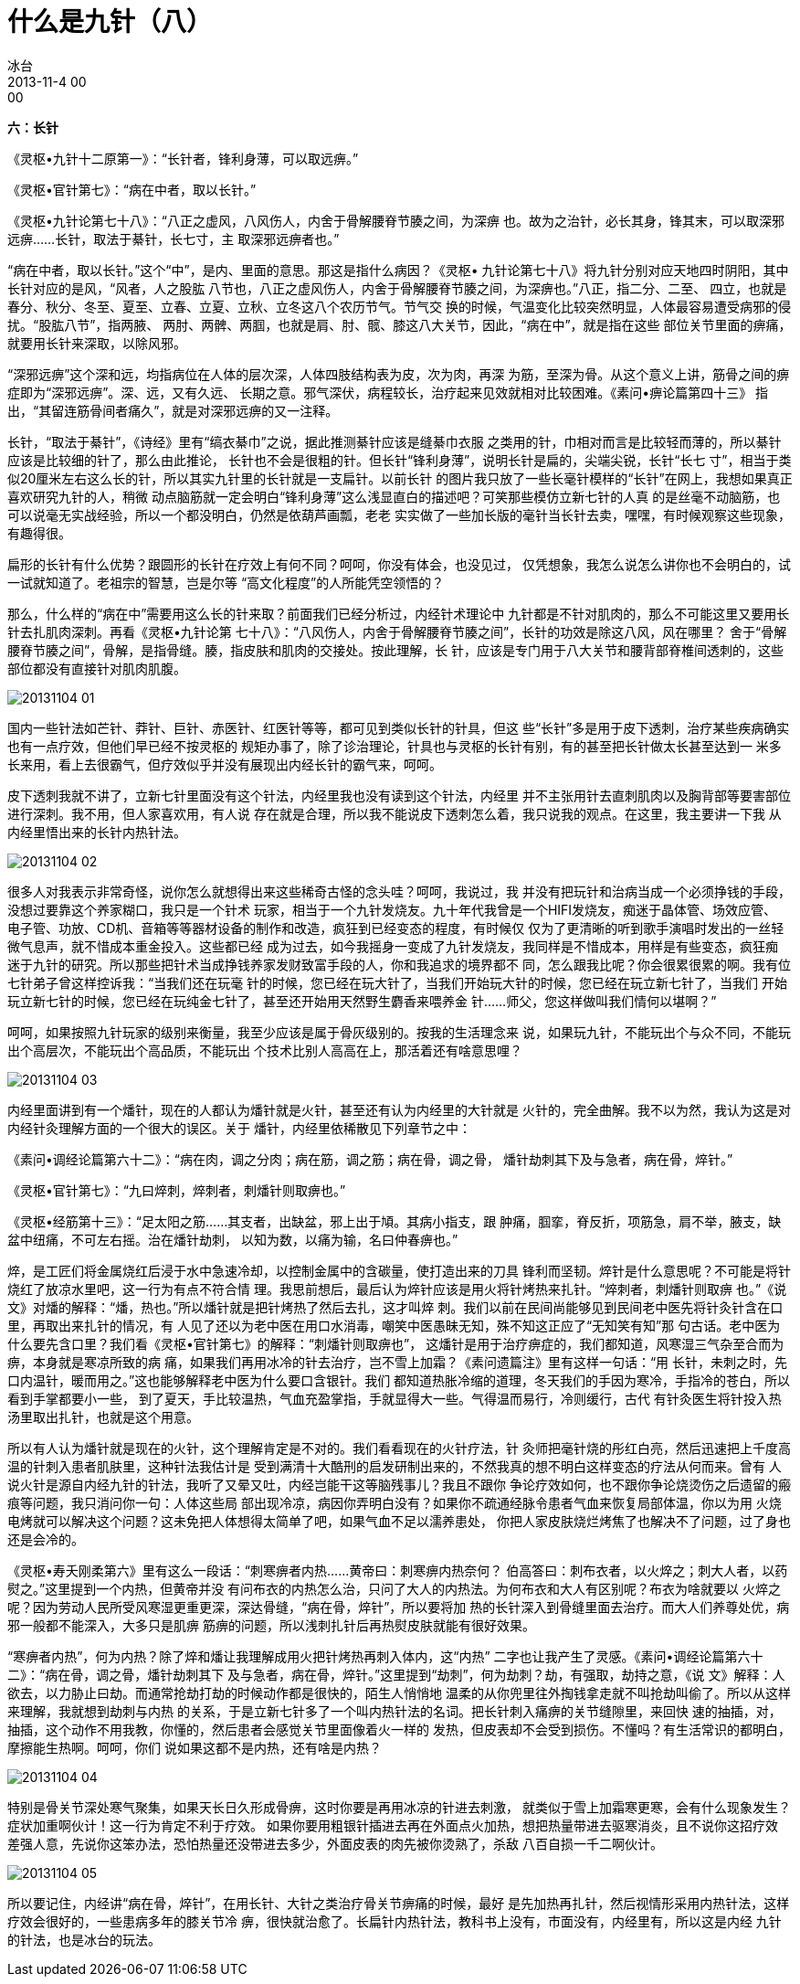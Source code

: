 = 什么是九针（八）
冰台
2013-11-4 00:00

*六：长针*

《灵枢•九针十二原第一》：“长针者，锋利身薄，可以取远痹。”

《灵枢•官针第七》：“病在中者，取以长针。”

《灵枢•九针论第七十八》：“八正之虚风，八风伤人，内舍于骨解腰脊节腠之间，为深痹
也。故为之治针，必长其身，锋其末，可以取深邪远痹……长针，取法于綦针，长七寸，主
取深邪远痹者也。”

“病在中者，取以长针。”这个“中”，是内、里面的意思。那这是指什么病因？《灵枢•
九针论第七十八》将九针分别对应天地四时阴阳，其中长针对应的是风，“风者，人之股肱
八节也，八正之虚风伤人，内舍于骨解腰脊节腠之间，为深痹也。”八正，指二分、二至、
四立，也就是春分、秋分、冬至、夏至、立春、立夏、立秋、立冬这八个农历节气。节气交
换的时候，气温变化比较突然明显，人体最容易遭受病邪的侵扰。“股肱八节”，指两腋、
两肘、两髀、两腘，也就是肩、肘、髋、膝这八大关节，因此，“病在中”，就是指在这些
部位关节里面的痹痛，就要用长针来深取，以除风邪。

“深邪远痹”这个深和远，均指病位在人体的层次深，人体四肢结构表为皮，次为肉，再深
为筋，至深为骨。从这个意义上讲，筋骨之间的痹症即为“深邪远痹”。深、远，又有久远、
长期之意。邪气深伏，病程较长，治疗起来见效就相对比较困难。《素问•痹论篇第四十三》
指出，“其留连筋骨间者痛久”，就是对深邪远痹的又一注释。

长针，“取法于綦针”，《诗经》里有“缟衣綦巾”之说，据此推测綦针应该是缝綦巾衣服
之类用的针，巾相对而言是比较轻而薄的，所以綦针应该是比较细的针了，那么由此推论，
长针也不会是很粗的针。但长针“锋利身薄”，说明长针是扁的，尖端尖锐，长针“长七
寸”，相当于类似20厘米左右这么长的针，所以其实九针里的长针就是一支扁针。以前长针
的图片我只放了一些长毫针模样的“长针”在网上，我想如果真正喜欢研究九针的人，稍微
动点脑筋就一定会明白“锋利身薄”这么浅显直白的描述吧？可笑那些模仿立新七针的人真
的是丝毫不动脑筋，也可以说毫无实战经验，所以一个都没明白，仍然是依葫芦画瓢，老老
实实做了一些加长版的毫针当长针去卖，嘿嘿，有时候观察这些现象，有趣得很。

扁形的长针有什么优势？跟圆形的长针在疗效上有何不同？呵呵，你没有体会，也没见过，
仅凭想象，我怎么说怎么讲你也不会明白的，试一试就知道了。老祖宗的智慧，岂是尔等
“高文化程度”的人所能凭空领悟的？

那么，什么样的“病在中”需要用这么长的针来取？前面我们已经分析过，内经针术理论中
九针都是不针对肌肉的，那么不可能这里又要用长针去扎肌肉深刺。再看《灵枢•九针论第
七十八》：“八风伤人，内舍于骨解腰脊节腠之间”，长针的功效是除这八风，风在哪里？
舍于“骨解腰脊节腠之间”，骨解，是指骨缝。腠，指皮肤和肌肉的交接处。按此理解，长
针，应该是专门用于八大关节和腰背部脊椎间透刺的，这些部位都没有直接针对肌肉肌腹。

image::img/20131104-01.jpg[]

国内一些针法如芒针、莽针、巨针、赤医针、红医针等等，都可见到类似长针的针具，但这
些“长针”多是用于皮下透刺，治疗某些疾病确实也有一点疗效，但他们早已经不按灵枢的
规矩办事了，除了诊治理论，针具也与灵枢的长针有别，有的甚至把长针做太长甚至达到一
米多长来用，看上去很霸气，但疗效似乎并没有展现出内经长针的霸气来，呵呵。

皮下透刺我就不讲了，立新七针里面没有这个针法，内经里我也没有读到这个针法，内经里
并不主张用针去直刺肌肉以及胸背部等要害部位进行深刺。我不用，但人家喜欢用，有人说
存在就是合理，所以我不能说皮下透刺怎么着，我只说我的观点。在这里，我主要讲一下我
从内经里悟出来的长针内热针法。

image::img/20131104-02.jpg[]

很多人对我表示非常奇怪，说你怎么就想得出来这些稀奇古怪的念头哇？呵呵，我说过，我
并没有把玩针和治病当成一个必须挣钱的手段，没想过要靠这个养家糊口，我只是一个针术
玩家，相当于一个九针发烧友。九十年代我曾是一个HIFI发烧友，痴迷于晶体管、场效应管、
电子管、功放、CD机、音箱等等器材设备的制作和改造，疯狂到已经变态的程度，有时候仅
仅为了更清晰的听到歌手演唱时发出的一丝轻微气息声，就不惜成本重金投入。这些都已经
成为过去，如今我摇身一变成了九针发烧友，我同样是不惜成本，用样是有些变态，疯狂痴
迷于九针的研究。所以那些把针术当成挣钱养家发财致富手段的人，你和我追求的境界都不
同，怎么跟我比呢？你会很累很累的啊。我有位七针弟子曾这样控诉我：“当我们还在玩毫
针的时候，您已经在玩大针了，当我们开始玩大针的时候，您已经在玩立新七针了，当我们
开始玩立新七针的时候，您已经在玩纯金七针了，甚至还开始用天然野生麝香来喂养金
针……师父，您这样做叫我们情何以堪啊？”

呵呵，如果按照九针玩家的级别来衡量，我至少应该是属于骨灰级别的。按我的生活理念来
说，如果玩九针，不能玩出个与众不同，不能玩出个高层次，不能玩出个高品质，不能玩出
个技术比别人高高在上，那活着还有啥意思哩？

image::img/20131104-03.jpg[]

内经里面讲到有一个燔针，现在的人都认为燔针就是火针，甚至还有认为内经里的大针就是
火针的，完全曲解。我不以为然，我认为这是对内经针灸理解方面的一个很大的误区。关于
燔针，内经里依稀散见下列章节之中：

《素问•调经论篇第六十二》：“病在肉，调之分肉；病在筋，调之筋；病在骨，调之骨，
燔针劫刺其下及与急者，病在骨，焠针。”

《灵枢•官针第七》：“九曰焠刺，焠刺者，刺燔针则取痹也。”

《灵枢•经筋第十三》：“足太阳之筋……其支者，出缺盆，邪上出于頄。其病小指支，跟
肿痛，腘挛，脊反折，项筋急，肩不举，腋支，缺盆中纽痛，不可左右摇。治在燔针劫刺，
以知为数，以痛为输，名曰仲春痹也。”

焠，是工匠们将金属烧红后浸于水中急速冷却，以控制金属中的含碳量，使打造出来的刀具
锋利而坚韧。焠针是什么意思呢？不可能是将针烧红了放凉水里吧，这一行为有点不符合情
理。我思前想后，最后认为焠针应该是用火将针烤热来扎针。“焠刺者，刺燔针则取痹
也。”《说文》对燔的解释：“燔，热也。”所以燔针就是把针烤热了然后去扎，这才叫焠
刺。我们以前在民间尚能够见到民间老中医先将针灸针含在口里，再取出来扎针的情况，有
人见了还以为老中医在用口水消毒，嘲笑中医愚昧无知，殊不知这正应了“无知笑有知”那
句古话。老中医为什么要先含口里？我们看《灵枢•官针第七》的解释：“刺燔针则取痹也”，
这燔针是用于治疗痹症的，我们都知道，风寒湿三气杂至合而为痹，本身就是寒凉所致的病
痛，如果我们再用冰冷的针去治疗，岂不雪上加霜？《素问遗篇注》里有这样一句话：“用
长针，未刺之时，先口内温针，暖而用之。”这也能够解释老中医为什么要口含银针。我们
都知道热胀冷缩的道理，冬天我们的手因为寒冷，手指冷的苍白，所以看到手掌都要小一些，
到了夏天，手比较温热，气血充盈掌指，手就显得大一些。气得温而易行，冷则缓行，古代
有针灸医生将针投入热汤里取出扎针，也就是这个用意。

所以有人认为燔针就是现在的火针，这个理解肯定是不对的。我们看看现在的火针疗法，针
灸师把毫针烧的彤红白亮，然后迅速把上千度高温的针刺入患者肌肤里，这种针法我估计是
受到满清十大酷刑的启发研制出来的，不然我真的想不明白这样变态的疗法从何而来。曾有
人说火针是源自内经九针的针法，我听了又晕又吐，内经岂能干这等脑残事儿？我且不跟你
争论疗效如何，也不跟你争论烧烫伤之后遗留的瘢痕等问题，我只消问你一句：人体这些局
部出现冷凉，病因你弄明白没有？如果你不疏通经脉令患者气血来恢复局部体温，你以为用
火烧电烤就可以解决这个问题？这未免把人体想得太简单了吧，如果气血不足以濡养患处，
你把人家皮肤烧烂烤焦了也解决不了问题，过了身也还是会冷的。

《灵枢•寿夭刚柔第六》里有这么一段话：“刺寒痹者内热……黄帝曰：刺寒痹内热奈何？
伯高答曰：刺布衣者，以火焠之；刺大人者，以药熨之。”这里提到一个内热，但黄帝并没
有问布衣的内热怎么治，只问了大人的内热法。为何布衣和大人有区别呢？布衣为啥就要以
火焠之呢？因为劳动人民所受风寒湿更重更深，深达骨缝，“病在骨，焠针”，所以要将加
热的长针深入到骨缝里面去治疗。而大人们养尊处优，病邪一般都不能深入，大多只是肌痹
筋痹的问题，所以浅刺扎针后再热熨皮肤就能有很好效果。

“寒痹者内热”，何为内热？除了焠和燔让我理解成用火把针烤热再刺入体内，这“内热”
二字也让我产生了灵感。《素问•调经论篇第六十二》：“病在骨，调之骨，燔针劫刺其下
及与急者，病在骨，焠针。”这里提到“劫刺”，何为劫刺？劫，有强取，劫持之意，《说
文》解释：人欲去，以力胁止曰劫。而通常抢劫打劫的时候动作都是很快的，陌生人悄悄地
温柔的从你兜里往外掏钱拿走就不叫抢劫叫偷了。所以从这样来理解，我就想到劫刺与内热
的关系，于是立新七针多了一个叫内热针法的名词。把长针刺入痛痹的关节缝隙里，来回快
速的抽插，对，抽插，这个动作不用我教，你懂的，然后患者会感觉关节里面像着火一样的
发热，但皮表却不会受到损伤。不懂吗？有生活常识的都明白，摩擦能生热啊。呵呵，你们
说如果这都不是内热，还有啥是内热？

image::img/20131104-04.jpg[]

特别是骨关节深处寒气聚集，如果天长日久形成骨痹，这时你要是再用冰凉的针进去刺激，
就类似于雪上加霜寒更寒，会有什么现象发生？症状加重啊伙计！这一行为肯定不利于疗效。
如果你要用粗银针插进去再在外面点火加热，想把热量带进去驱寒消炎，且不说你这招疗效
差强人意，先说你这笨办法，恐怕热量还没带进去多少，外面皮表的肉先被你烫熟了，杀敌
八百自损一千二啊伙计。

image::img/20131104-05.jpg[]

所以要记住，内经讲“病在骨，焠针”，在用长针、大针之类治疗骨关节痹痛的时候，最好
是先加热再扎针，然后视情形采用内热针法，这样疗效会很好的，一些患病多年的膝关节冷
痹，很快就治愈了。长扁针内热针法，教科书上没有，市面没有，内经里有，所以这是内经
九针的针法，也是冰台的玩法。
